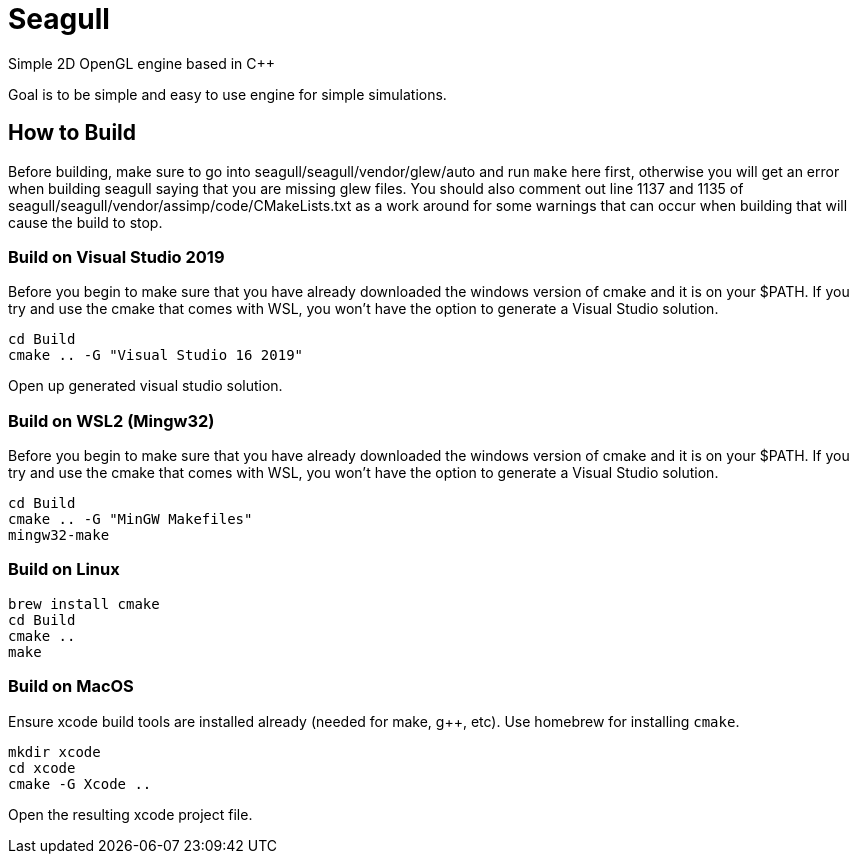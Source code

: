 = Seagull

Simple 2D OpenGL engine based in C++

Goal is to be simple and easy to use engine for simple simulations.

== How to Build

Before building, make sure to go into seagull/seagull/vendor/glew/auto and run
`make` here first, otherwise you will get an error when building seagull saying
that you are missing glew files.
You should also comment out line 1137 and 1135 of seagull/seagull/vendor/assimp/code/CMakeLists.txt
as a work around for some warnings that can occur when building that will cause
the build to stop.

=== Build on Visual Studio 2019

Before you begin to make sure that you have already downloaded the windows version
of cmake and it is on your $PATH. If you try and use the cmake that comes with WSL, you won't have the
option to generate a Visual Studio solution.

```
cd Build
cmake .. -G "Visual Studio 16 2019"
```

Open up generated visual studio solution.


=== Build on WSL2 (Mingw32)

Before you begin to make sure that you have already downloaded the windows version
of cmake and it is on your $PATH. If you try and use the cmake that comes with WSL, you won't have the
option to generate a Visual Studio solution.

```
cd Build
cmake .. -G "MinGW Makefiles"
mingw32-make
```



=== Build on Linux

```
brew install cmake
cd Build
cmake ..
make
```

=== Build on MacOS

Ensure xcode build tools are installed already (needed for make, g++, etc).
Use homebrew for installing `cmake`.

```
mkdir xcode
cd xcode
cmake -G Xcode ..
```

Open the resulting xcode project file.
